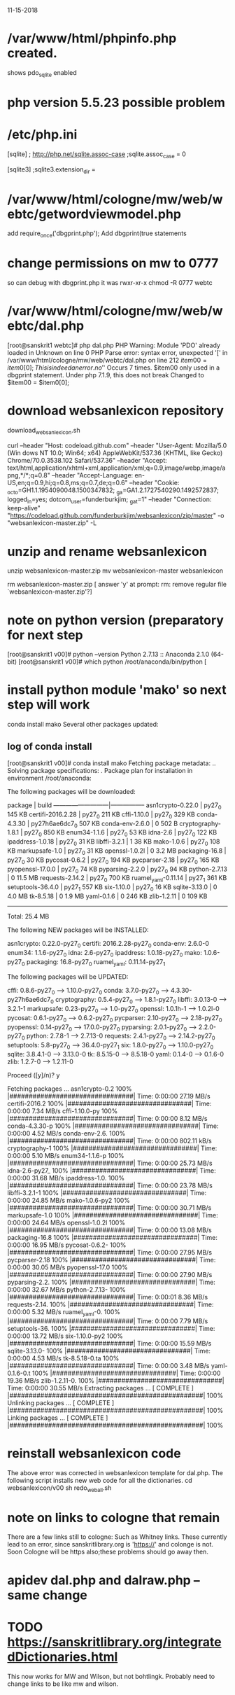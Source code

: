 
11-15-2018
* /var/www/html/phpinfo.php  created.
 shows pdo_sqlite enabled
* php version 5.5.23  possible problem

* /etc/php.ini
[sqlite]
; http://php.net/sqlite.assoc-case
;sqlite.assoc_case = 0

[sqlite3]
;sqlite3.extension_dir =
* /var/www/html/cologne/mw/web/webtc/getwordviewmodel.php
add require_once('dbgprint.php');
Add dbgprint(true statements
* change permissions on mw to 0777  
so can debug with dbgprint.php
it was rwxr-xr-x
chmod -R 0777 webtc
* /var/www/html/cologne/mw/web/webtc/dal.php
[root@sanskrit1 webtc]# php dal.php
PHP Warning:  Module 'PDO' already loaded in Unknown on line 0
PHP Parse error:  syntax error, unexpected '[' in /var/www/html/cologne/mw/web/webtc/dal.php on line 212
  $item00 = item0[0];
This is indeed an error. no '$'
Occurs 7 times.  $item00 only used in a dbgprint statement.
Under php 7.1.9, this does not break 
 Changed to
 $item00 = $item0[0];
* download websanlexicon repository
download_websanlexicon.sh
# from https://github.com/funderburkjim/websanlexicon
curl --header "Host: codeload.github.com" --header "User-Agent: Mozilla/5.0 (Win
dows NT 10.0; Win64; x64) AppleWebKit/537.36 (KHTML, like Gecko) Chrome/70.0.3538.102 Safari/537.36" --header "Accept: text/html,application/xhtml+xml,application/xml;q=0.9,image/webp,image/apng,*/*;q=0.8" --header "Accept-Language: en-US,en;q=0.9,hi;q=0.8,ms;q=0.7,de;q=0.6" --header "Cookie: _octo=GH1.1.1954090048.1500347832; _ga=GA1.2.1727540290.1492572837; logged_in=yes; dotcom_user=funderburkjim; _gat=1" --header "Connection: keep-alive" "https://codeload.github.com/funderburkjim/websanlexicon/zip/master" -o "websanlexicon-master.zip" -L
* unzip and rename websanlexicon
unzip websanlexicon-master.zip
mv websanlexicon-master websanlexicon
# no need for the zip file
rm websanlexicon-master.zip
[ answer 'y' at prompt: rm: remove regular file `websanlexicon-master.zip'?]
* note on python version (preparatory for next step
[root@sanskrit1 v00]# python --version
Python 2.7.13 :: Anaconda 2.1.0 (64-bit)
[root@sanskrit1 v00]# which python
/root/anaconda/bin/python
[
* install python module 'mako' so next step will work
conda install mako
Several other packages updated:
** log of conda install
[root@sanskrit1 v00]# conda install mako
Fetching package metadata: ..
Solving package specifications: .
Package plan for installation in environment /root/anaconda:

The following packages will be downloaded:

    package                    |            build
    ---------------------------|-----------------
    asn1crypto-0.22.0          |           py27_0         145 KB
    certifi-2016.2.28          |           py27_0         211 KB
    cffi-1.10.0                |           py27_0         329 KB
    conda-4.3.30               |   py27h6ae6dc7_0         507 KB
    conda-env-2.6.0            |                0          502 B
    cryptography-1.8.1         |           py27_0         850 KB
    enum34-1.1.6               |           py27_0          53 KB
    idna-2.6                   |           py27_0         122 KB
    ipaddress-1.0.18           |           py27_0          31 KB
    libffi-3.2.1               |                1          38 KB
    mako-1.0.6                 |           py27_0         108 KB
    markupsafe-1.0             |           py27_0          31 KB
    openssl-1.0.2l             |                0         3.2 MB
    packaging-16.8             |           py27_0          30 KB
    pycosat-0.6.2              |           py27_0         194 KB
    pycparser-2.18             |           py27_0         165 KB
    pyopenssl-17.0.0           |           py27_0          74 KB
    pyparsing-2.2.0            |           py27_0          94 KB
    python-2.7.13              |                0        11.5 MB
    requests-2.14.2            |           py27_0         700 KB
    ruamel_yaml-0.11.14        |           py27_1         361 KB
    setuptools-36.4.0          |           py27_1         557 KB
    six-1.10.0                 |           py27_0          16 KB
    sqlite-3.13.0              |                0         4.0 MB
    tk-8.5.18                  |                0         1.9 MB
    yaml-0.1.6                 |                0         246 KB
    zlib-1.2.11                |                0         109 KB
    ------------------------------------------------------------
                                           Total:        25.4 MB

The following NEW packages will be INSTALLED:

    asn1crypto:   0.22.0-py27_0
    certifi:      2016.2.28-py27_0
    conda-env:    2.6.0-0
    enum34:       1.1.6-py27_0
    idna:         2.6-py27_0
    ipaddress:    1.0.18-py27_0
    mako:         1.0.6-py27_0
    packaging:    16.8-py27_0
    ruamel_yaml:  0.11.14-py27_1

The following packages will be UPDATED:

    cffi:         0.8.6-py27_0 --> 1.10.0-py27_0
    conda:        3.7.0-py27_0 --> 4.3.30-py27h6ae6dc7_0
    cryptography: 0.5.4-py27_0 --> 1.8.1-py27_0
    libffi:       3.0.13-0     --> 3.2.1-1
    markupsafe:   0.23-py27_0  --> 1.0-py27_0
    openssl:      1.0.1h-1     --> 1.0.2l-0
    pycosat:      0.6.1-py27_0 --> 0.6.2-py27_0
    pycparser:    2.10-py27_0  --> 2.18-py27_0
    pyopenssl:    0.14-py27_0  --> 17.0.0-py27_0
    pyparsing:    2.0.1-py27_0 --> 2.2.0-py27_0
    python:       2.7.8-1      --> 2.7.13-0
    requests:     2.4.1-py27_0 --> 2.14.2-py27_0
    setuptools:   5.8-py27_0   --> 36.4.0-py27_1
    six:          1.8.0-py27_0 --> 1.10.0-py27_0
    sqlite:       3.8.4.1-0    --> 3.13.0-0
    tk:           8.5.15-0     --> 8.5.18-0
    yaml:         0.1.4-0      --> 0.1.6-0
    zlib:         1.2.7-0      --> 1.2.11-0

Proceed ([y]/n)? y

Fetching packages ...
asn1crypto-0.2 100% |################################| Time: 0:00:00  27.19 MB/s
certifi-2016.2 100% |################################| Time: 0:00:00   7.34 MB/s
cffi-1.10.0-py 100% |################################| Time: 0:00:00   8.12 MB/s
conda-4.3.30-p 100% |################################| Time: 0:00:00   4.52 MB/s
conda-env-2.6. 100% |################################| Time: 0:00:00 802.11 kB/s
cryptography-1 100% |################################| Time: 0:00:00   5.10 MB/s
enum34-1.1.6-p 100% |################################| Time: 0:00:00  25.73 MB/s
idna-2.6-py27_ 100% |################################| Time: 0:00:00  31.68 MB/s
ipaddress-1.0. 100% |################################| Time: 0:00:00  23.78 MB/s
libffi-3.2.1-1 100% |################################| Time: 0:00:00  24.85 MB/s
mako-1.0.6-py2 100% |################################| Time: 0:00:00  30.71 MB/s
markupsafe-1.0 100% |################################| Time: 0:00:00  24.64 MB/s
openssl-1.0.2l 100% |################################| Time: 0:00:00  13.08 MB/s
packaging-16.8 100% |################################| Time: 0:00:00  16.95 MB/s
pycosat-0.6.2- 100% |################################| Time: 0:00:00  27.95 MB/s
pycparser-2.18 100% |################################| Time: 0:00:00  30.05 MB/s
pyopenssl-17.0 100% |################################| Time: 0:00:00  27.90 MB/s
pyparsing-2.2. 100% |################################| Time: 0:00:00  32.67 MB/s
python-2.7.13- 100% |################################| Time: 0:00:01   8.36 MB/s
requests-2.14. 100% |################################| Time: 0:00:00   5.32 MB/s
ruamel_yaml-0. 100% |################################| Time: 0:00:00   7.79 MB/s
setuptools-36. 100% |################################| Time: 0:00:00  13.72 MB/s
six-1.10.0-py2 100% |################################| Time: 0:00:00  15.59 MB/s
sqlite-3.13.0- 100% |################################| Time: 0:00:00   4.53 MB/s
tk-8.5.18-0.ta 100% |################################| Time: 0:00:00   3.48 MB/s
yaml-0.1.6-0.t 100% |################################| Time: 0:00:00  19.36 MB/s
zlib-1.2.11-0. 100% |################################| Time: 0:00:00  30.55 MB/s
Extracting packages ...
[      COMPLETE      ] |##################################################| 100%
Unlinking packages ...
[      COMPLETE      ] |##################################################| 100%
Linking packages ...
[      COMPLETE      ] |##################################################| 100%

* reinstall websanlexicon code
The above error was corrected in websanlexicon template for dal.php.
The following script installs new web code for all the dictionaries.
cd websanlexicon/v00
sh redo_web_all.sh
* note on links to cologne that remain
There are a few links still to cologne:
 Such as Whitney links.
These currently lead to an error, since sanskritlibrary.org is 'https://'
and colonge is not.
Soon Cologne will be https also;these problems should go away then.
* apidev dal.php and dalraw.php  -- same change
* TODO  https://sanskritlibrary.org/integratedDictionaries.html
  This now works for MW and Wilson, but not bohtlingk.
  Probably need to change links to be like mw and wilson.
